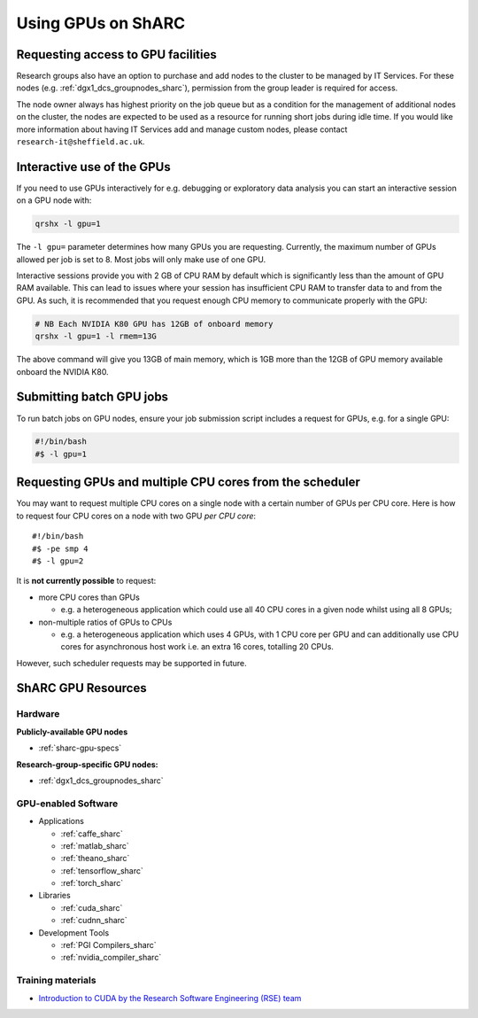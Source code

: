 .. _GPUComputing_sharc:

Using GPUs on ShARC
===================

Requesting access to GPU facilities
-----------------------------------

Research groups also have an option to purchase and add nodes to the cluster to be managed by IT Services. 
For these nodes (e.g. :ref:`dgx1_dcs_groupnodes_sharc`), 
permission from the group leader is required for access.

The node owner always has highest priority on the job queue but 
as a condition for the management of additional nodes on the cluster, 
the nodes are expected to be used as a resource for running short jobs during idle time. 
If you would like more information about having IT Services add and manage custom nodes, 
please contact ``research-it@sheffield.ac.uk``.

.. _GPUInteractive_sharc:

Interactive use of the GPUs
---------------------------

If you need to use GPUs interactively for e.g. debugging or exploratory data analysis
you can start an interactive session on a GPU node with:

.. code-block:: sh

   qrshx -l gpu=1

The ``-l gpu=`` parameter determines how many GPUs you are requesting. 
Currently, the maximum number of GPUs allowed per job is set to 8.
Most jobs will only make use of one GPU.

Interactive sessions provide you with 2 GB of CPU RAM by default 
which is significantly less than the amount of GPU RAM available. 
This can lead to issues where your session has insufficient CPU RAM to transfer data to and from the GPU. 
As such, it is recommended that you request enough CPU memory to communicate properly with the GPU:

.. code-block:: sh

   # NB Each NVIDIA K80 GPU has 12GB of onboard memory
   qrshx -l gpu=1 -l rmem=13G

The above command will give you 13GB of main memory, which is 1GB more than the 12GB of GPU memory available onboard the NVIDIA K80.


.. _GPUJobs_sharc:

Submitting batch GPU jobs
-------------------------

To run batch jobs on GPU nodes, ensure your job submission script includes a request for GPUs, e.g. for a single GPU:

.. code-block:: sh

   #!/bin/bash
   #$ -l gpu=1

Requesting GPUs and multiple CPU cores from the scheduler
---------------------------------------------------------

You may want to request multiple CPU cores on a single node with a certain number of GPUs per CPU core.  
Here is how to request four CPU cores on a node with two GPU *per CPU core*: ::

  #!/bin/bash
  #$ -pe smp 4
  #$ -l gpu=2

It is **not currently possible** to request:

* more CPU cores than GPUs

  * e.g. a heterogeneous application which could use all 40 CPU cores in a given node whilst using all 8 GPUs;

* non-multiple ratios of GPUs to CPUs

  * e.g. a heterogeneous application which uses 4 GPUs, 
    with 1 CPU core per GPU 
    and can additionally use CPU cores for asynchronous host work 
    i.e. an extra 16 cores, totalling 20 CPUs.

However, such scheduler requests may be supported in future.

.. _GPUResources_sharc:

ShARC GPU Resources
-------------------

Hardware
^^^^^^^^

**Publicly-available GPU nodes**

* :ref:`sharc-gpu-specs`

**Research-group-specific GPU nodes:**

* :ref:`dgx1_dcs_groupnodes_sharc`


GPU-enabled Software
^^^^^^^^^^^^^^^^^^^^

* Applications

  * :ref:`caffe_sharc`
  * :ref:`matlab_sharc`
  * :ref:`theano_sharc`
  * :ref:`tensorflow_sharc`
  * :ref:`torch_sharc`

* Libraries

  * :ref:`cuda_sharc`
  * :ref:`cudnn_sharc`

* Development Tools

  * :ref:`PGI Compilers_sharc`
  * :ref:`nvidia_compiler_sharc`

Training materials
^^^^^^^^^^^^^^^^^^

* `Introduction to CUDA by the Research Software Engineering (RSE) team <https://rse.shef.ac.uk/training/com4521>`_
